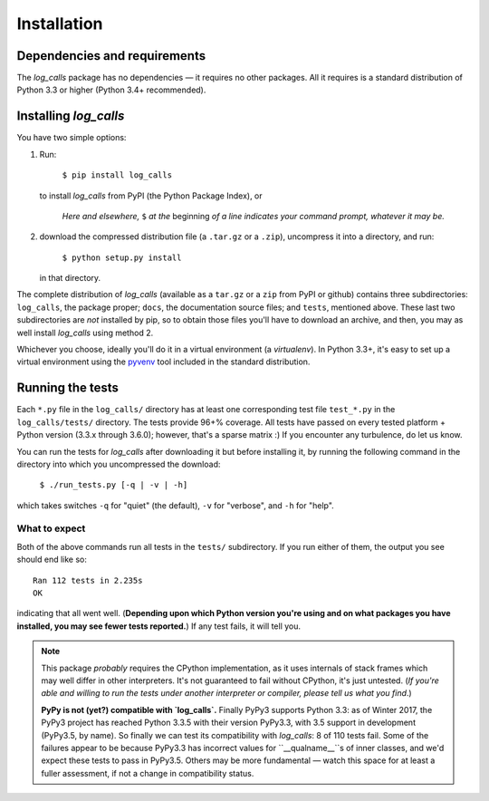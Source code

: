 .. _installation:

Installation
##################


Dependencies and requirements
==============================

The *log_calls* package has no dependencies — it requires no other packages.
All it requires is a standard distribution of Python 3.3 or higher (Python 3.4+
recommended).

Installing `log_calls`
==========================

You have two simple options:

1. Run:

       ``$ pip install log_calls``

   to install `log_calls` from PyPI (the Python Package Index), or

    *Here and elsewhere,* ``$`` *at the* beginning *of a line indicates your command prompt,
    whatever it may be.*

2. download the compressed distribution file (a ``.tar.gz`` or a ``.zip``),
   uncompress it into a directory, and run:

       ``$ python setup.py install``

   in that directory.

The complete distribution of `log_calls` (available as a  ``tar.gz`` or a ``zip``
from PyPI or github) contains three subdirectories: ``log_calls``, the package
proper; ``docs``, the documentation source files; and ``tests``, mentioned above.
These last two subdirectories are *not* installed by pip, so to obtain those
files you'll have to download an archive, and then, you may as well install
`log_calls` using method 2.

Whichever you choose, ideally you'll do it in a virtual environment (a *virtualenv*).
In Python 3.3+, it's easy to set up a virtual environment using the
`pyvenv <https://docs.python.org/3/using/scripts.html?highlight=pyvenv#pyvenv-creating-virtual-environments>`_
tool included in the standard distribution.

Running the tests
=================
Each ``*.py`` file in the ``log_calls/`` directory has at least one corresponding test
file ``test_*.py`` in the ``log_calls/tests/`` directory. The tests provide 96+% coverage.
All tests have passed on every tested platform + Python version (3.3.x through 3.6.0);
however, that's a sparse matrix :) If you encounter any turbulence, do let us know.

You can run the tests for `log_calls` after downloading it but before installing it,
by running the following command in the directory into which you uncompressed the download:

    ``$ ./run_tests.py [-q | -v | -h]``

which takes switches ``-q`` for "quiet" (the default), ``-v`` for "verbose",
and ``-h`` for "help".

What to expect
--------------
Both of the above commands run all tests in the ``tests/`` subdirectory. If you run
either of them, the output you see should end like so::

    Ran 112 tests in 2.235s
    OK

indicating that all went well. (**Depending upon which Python version you're using and on
what packages you have installed, you may see fewer tests reported.**) If any test fails, it will tell you.

.. note:: This package *probably* requires the CPython implementation, as it uses internals
 of stack frames which may well differ in other interpreters. It's not guaranteed to
 fail without CPython, it's just untested. (*If you're able and willing
 to run the tests under another interpreter or compiler, please tell us what you find*.)

 **PyPy is not (yet?) compatible with `log_calls`.**
 Finally PyPy3 supports Python 3.3: as of Winter 2017, the PyPy3 project has
 reached Python 3.3.5 with their version PyPy3.3, with 3.5 support in development
 (PyPy3.5, by name). So finally we can test its compatibility with `log_calls`: 8 of 110 tests fail.
 Some of the failures appear to be because PyPy3.3 has incorrect values for
 ``__qualname__``s of inner classes, and we'd expect these tests to pass in PyPy3.5.
 Others may be more fundamental — watch this space for at least a fuller assessment,
 if not a change in compatibility status.
